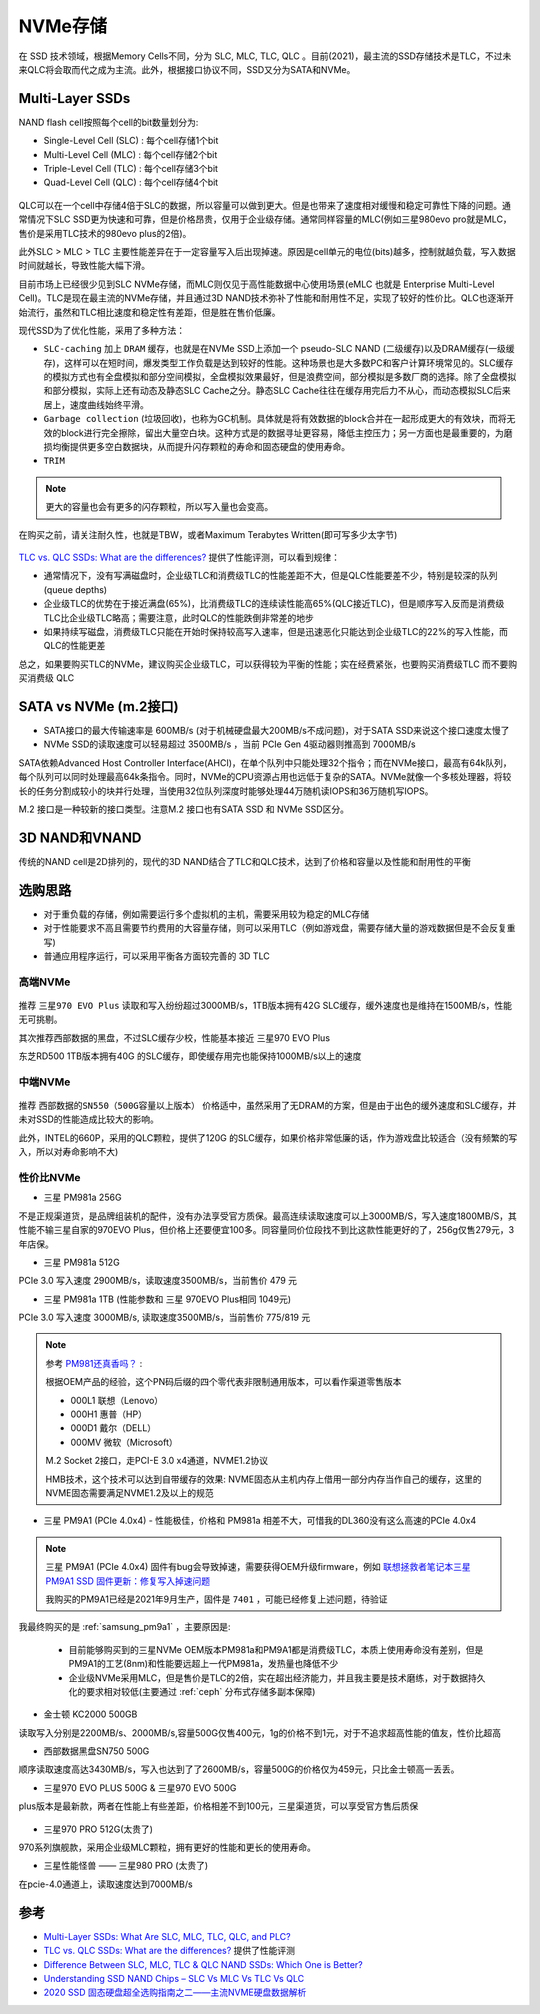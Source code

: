 .. _nvme:

===============
NVMe存储
===============

在 SSD 技术领域，根据Memory Cells不同，分为 SLC, MLC, TLC, QLC 。目前(2021)，最主流的SSD存储技术是TLC，不过未来QLC将会取而代之成为主流。此外，根据接口协议不同，SSD又分为SATA和NVMe。

Multi-Layer SSDs
===================

NAND flash cell按照每个cell的bit数量划分为:

- Single-Level Cell (SLC) : 每个cell存储1个bit
- Multi-Level Cell (MLC)  : 每个cell存储2个bit
- Triple-Level Cell (TLC) : 每个cell存储3个bit
- Quad-Level Cell (QLC) : 每个cell存储4个bit

.. figure:: ../../../_static/linux/storage/nvme/nand_cell_bits.jpg
   :scale: 70


QLC可以在一个cell中存储4倍于SLC的数据，所以容量可以做到更大。但是也带来了速度相对缓慢和稳定可靠性下降的问题。通常情况下SLC SSD更为快速和可靠，但是价格昂贵，仅用于企业级存储。通常同样容量的MLC(例如三星980evo pro就是MLC，售价是采用TLC技术的980evo plus的2倍)。

此外SLC > MLC > TLC 主要性能差异在于一定容量写入后出现掉速。原因是cell单元的电位(bits)越多，控制就越负载，写入数据时间就越长，导致性能大幅下滑。

目前市场上已经很少见到SLC NVMe存储，而MLC则仅见于高性能数据中心使用场景(eMLC 也就是 Enterprise Multi-Level Cell)。TLC是现在最主流的NVMe存储，并且通过3D NAND技术弥补了性能和耐用性不足，实现了较好的性价比。QLC也逐渐开始流行，虽然和TLC相比速度和稳定性有差距，但是胜在售价低廉。

现代SSD为了优化性能，采用了多种方法：

- ``SLC-caching`` 加上 ``DRAM`` 缓存，也就是在NVMe SSD上添加一个 pseudo-SLC NAND (二级缓存)以及DRAM缓存(一级缓存)，这样可以在短时间，爆发类型工作负载是达到较好的性能。这种场景也是大多数PC和客户计算环境常见的。SLC缓存的模拟方式也有全盘模拟和部分空间模拟，全盘模拟效果最好，但是浪费空间，部分模拟是多数厂商的选择。除了全盘模拟和部分模拟，实际上还有动态及静态SLC Cache之分。静态SLC Cache往往在缓存用完后力不从心，而动态模拟SLC后来居上，速度曲线始终平滑。
- ``Garbage collection`` (垃圾回收)，也称为GC机制。具体就是将有效数据的block合并在一起形成更大的有效块，而将无效的block进行完全擦除，留出大量空白块。这种方式是的数据寻址更容易，降低主控压力；另一方面也是最重要的，为磨损均衡提供更多空白数据块，从而提升闪存颗粒的寿命和固态硬盘的使用寿命。
- ``TRIM``

.. note::

   更大的容量也会有更多的闪存颗粒，所以写入量也会变高。

在购买之前，请关注耐久性，也就是TBW，或者Maximum Terabytes Written(即可写多少太字节)

.. figure:: ../../../_static/linux/storage/nvme/nand_compare.png
   :scale: 30

`TLC vs. QLC SSDs: What are the differences? <https://blog.synology.com/tlc-vs-qlc-ssds-what-are-the-differences>`_ 提供了性能评测，可以看到规律：

- 通常情况下，没有写满磁盘时，企业级TLC和消费级TLC的性能差距不大，但是QLC性能要差不少，特别是较深的队列(queue depths)
- 企业级TLC的优势在于接近满盘(65%)，比消费级TLC的连续读性能高65%(QLC接近TLC)，但是顺序写入反而是消费级TLC比企业级TLC略高；需要注意，此时QLC的性能跌倒非常差的地步
- 如果持续写磁盘，消费级TLC只能在开始时保持较高写入速率，但是迅速恶化只能达到企业级TLC的22%的写入性能，而QLC的性能更差

总之，如果要购买TLC的NVMe，建议购买企业级TLC，可以获得较为平衡的性能；实在经费紧张，也要购买消费级TLC 而不要购买消费级 QLC

.. figure:: ../../../_static/linux/storage/nvme/taobao_emlc.jpg
   :scale: 80

SATA vs NVMe (m.2接口)
=========================

- SATA接口的最大传输速率是 600MB/s (对于机械硬盘最大200MB/s不成问题)，对于SATA SSD来说这个接口速度太慢了
- NVMe SSD的读取速度可以轻易超过 3500MB/s ，当前 PCIe Gen 4驱动器则推高到 7000MB/s

SATA依赖Advanced Host Controller Interface(AHCI)，在单个队列中只能处理32个指令；而在NVMe接口，最高有64k队列，每个队列可以同时处理最高64k条指令。同时，NVMe的CPU资源占用也远低于复杂的SATA。NVMe就像一个多核处理器，将较长的任务分割成较小的块并行处理，当使用32位队列深度时能够处理44万随机读IOPS和36万随机写IOPS。

M.2 接口是一种较新的接口类型。注意M.2 接口也有SATA SSD 和 NVMe SSD区分。

.. figure:: ../../../_static/linux/storage/nvme/m.2_sata_nvme.jpg

3D NAND和VNAND
=================

传统的NAND cell是2D排列的，现代的3D NAND结合了TLC和QLC技术，达到了价格和容量以及性能和耐用性的平衡

选购思路
==========

- 对于重负载的存储，例如需要运行多个虚拟机的主机，需要采用较为稳定的MLC存储
- 对于性能要求不高且需要节约费用的大容量存储，则可以采用TLC（例如游戏盘，需要存储大量的游戏数据但是不会反复重写)
- 普通应用程序运行，可以采用平衡各方面较完善的 3D TLC

高端NVMe
---------------

.. figure:: ../../../_static/linux/storage/nvme/compare_nvme.jpg

推荐 ``三星970 EVO Plus`` 读取和写入纷纷超过3000MB/s，1TB版本拥有42G SLC缓存，缓外速度也是维持在1500MB/s，性能无可挑剔。

其次推荐西部数据的黑盘，不过SLC缓存少校，性能基本接近 三星970 EVO Plus

东芝RD500 1TB版本拥有40G 的SLC缓存，即使缓存用完也能保持1000MB/s以上的速度

中端NVMe
----------------

.. figure:: ../../../_static/linux/storage/nvme/compare_nvme-1.jpg

推荐 ``西部数据的SN550（500G容量以上版本）`` 价格适中，虽然采用了无DRAM的方案，但是由于出色的缓外速度和SLC缓存，并未对SSD的性能造成比较大的影响。

此外，INTEL的660P，采用的QLC颗粒，提供了120G 的SLC缓存，如果价格非常低廉的话，作为游戏盘比较适合（没有频繁的写入，所以对寿命影响不大)

性价比NVMe
------------

- 三星 PM981a 256G

不是正规渠道货，是品牌组装机的配件，没有办法享受官方质保。最高连续读取速度可以上3000MB/S，写入速度1800MB/S，其性能不输三星自家的970EVO Plus，但价格上还要便宜100多。同容量同价位段找不到比这款性能更好的了，256g仅售279元，3年店保。

- 三星 PM981a 512G

PCIe 3.0 写入速度 2900MB/s，读取速度3500MB/s，当前售价 479 元

- 三星 PM981a 1TB (性能参数和 三星 970EVO Plus相同 1049元)

PCIe 3.0 写入速度 3000MB/s, 读取速度3500MB/s，当前售价 775/819 元

.. figure:: ../../../_static/linux/storage/nvme/samsung_pm981a.jpg

.. note::

   参考 `PM981还真香吗？ <https://zhuanlan.zhihu.com/p/68177236>`_ :

   根据OEM产品的经验，这个PN码后缀的四个零代表非限制通用版本，可以看作渠道零售版本

   - 000L1 联想（Lenovo）
   - 000H1 惠普（HP）
   - 000D1 戴尔（DELL）
   - 000MV 微软（Microsoft）

   M.2 Socket 2接口，走PCI-E 3.0 x4通道，NVME1.2协议

   HMB技术，这个技术可以达到自带缓存的效果: NVME固态从主机内存上借用一部分内存当作自己的缓存，这里的NVME固态需要满足NVME1.2及以上的规范

- 三星 PM9A1 (PCIe 4.0x4) - 性能极佳，价格和 PM981a 相差不大，可惜我的DL360没有这么高速的PCIe 4.0x4

.. figure:: ../../../_static/linux/storage/nvme/samsung_pm9a1.png

.. note::

   三星 PM9A1 (PCIe 4.0x4) 固件有bug会导致掉速，需要获得OEM升级firmware，例如 `联想拯救者笔记本三星 PM9A1 SSD 固件更新：修复写入掉速问题 <https://www.ithome.com/0/571/591.htm>`_

   我购买的PM9A1已经是2021年9月生产，固件是 ``7401`` ，可能已经修复上述问题，待验证

我最终购买的是 :ref:`samsung_pm9a1` ，主要原因是:

  - 目前能够购买到的三星NVMe OEM版本PM981a和PM9A1都是消费级TLC，本质上使用寿命没有差别，但是PM9A1的工艺(8nm)和性能要远超上一代PM981a，发热量也降低不少
  - 企业级NVMe采用MLC，但是售价是TLC的2倍，实在超出经济能力，并且我主要是技术磨练，对于数据持久化的要求相对较低(主要通过 :ref:`ceph` 分布式存储多副本保障)

- 金士顿 KC2000 500GB

读取写入分别是2200MB/s、2000MB/s,容量500G仅售400元，1g的价格不到1元，对于不追求超高性能的值友，性价比超高

- 西部数据黑盘SN750 500G

顺序读取速度高达3430MB/s，写入也达到了了2600MB/s，容量500G的价格仅为459元，只比金士顿高一丢丢。

- 三星970 EVO PLUS 500G & 三星970 EVO 500G

plus版本是最新款，两者在性能上有些差距，价格相差不到100元，三星渠道货，可以享受官方售后质保

.. figure:: ../../../_static/linux/storage/nvme/samsung_970_evo.png

- 三星970 PRO 512G(太贵了)

970系列旗舰款，采用企业级MLC颗粒，拥有更好的性能和更长的使用寿命。

- 三星性能怪兽 —— 三星980 PRO (太贵了)

在pcie-4.0通道上，读取速度达到7000MB/s

参考
=======

- `Multi-Layer SSDs: What Are SLC, MLC, TLC, QLC, and PLC? <https://www.howtogeek.com/444787/multi-layer-ssds-what-are-slc-mlc-tlc-qlc-and-mlc/>`_
- `TLC vs. QLC SSDs: What are the differences? <https://blog.synology.com/tlc-vs-qlc-ssds-what-are-the-differences>`_ 提供了性能评测
- `Difference Between SLC, MLC, TLC & QLC NAND SSDs: Which One is Better? <https://www.hardwaretimes.com/difference-between-slc-mlc-tlc-qlc-nand-ssds-which-one-is-better/>`_
- `Understanding SSD NAND Chips – SLC Vs MLC Vs TLC Vs QLC <https://nascompares.com/2021/04/06/understanding-ssd-nand-chips-slc-vs-mlc-vs-tlc-vs-qlc/>`_
- `2020 SSD 固态硬盘超全选购指南之二——主流NVME硬盘数据解析 <https://post.smzdm.com/p/andlqo62/>`_
